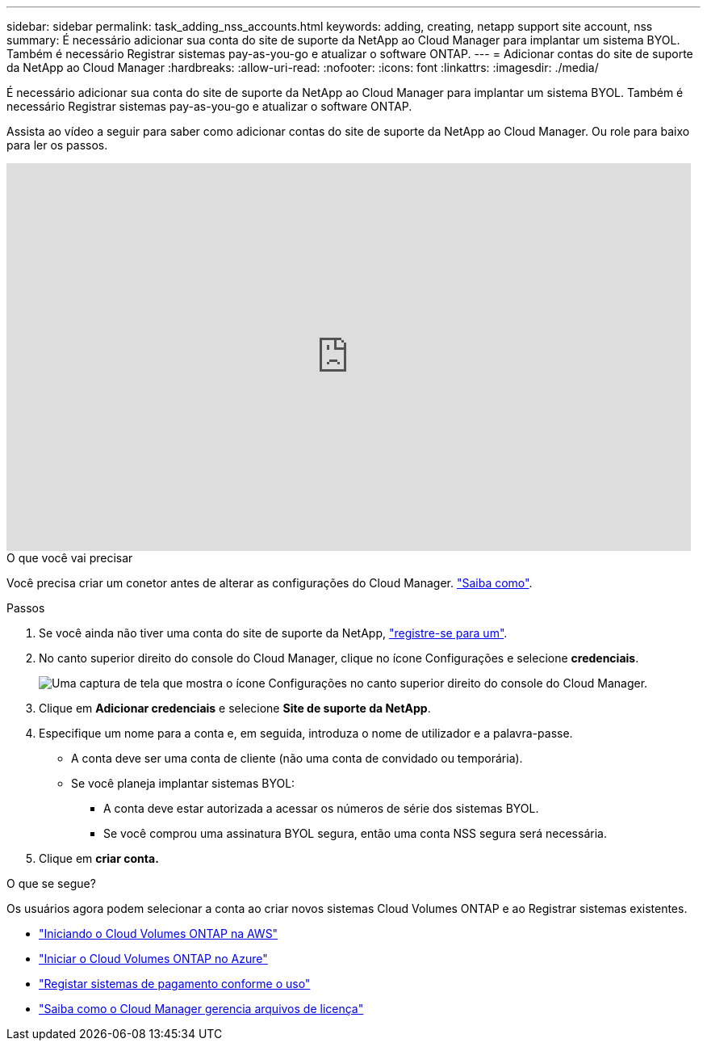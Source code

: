 ---
sidebar: sidebar 
permalink: task_adding_nss_accounts.html 
keywords: adding, creating, netapp support site account, nss 
summary: É necessário adicionar sua conta do site de suporte da NetApp ao Cloud Manager para implantar um sistema BYOL. Também é necessário Registrar sistemas pay-as-you-go e atualizar o software ONTAP. 
---
= Adicionar contas do site de suporte da NetApp ao Cloud Manager
:hardbreaks:
:allow-uri-read: 
:nofooter: 
:icons: font
:linkattrs: 
:imagesdir: ./media/


[role="lead"]
É necessário adicionar sua conta do site de suporte da NetApp ao Cloud Manager para implantar um sistema BYOL. Também é necessário Registrar sistemas pay-as-you-go e atualizar o software ONTAP.

Assista ao vídeo a seguir para saber como adicionar contas do site de suporte da NetApp ao Cloud Manager. Ou role para baixo para ler os passos.

video::V2fLTyztqYQ[youtube,width=848,height=480]
.O que você vai precisar
Você precisa criar um conetor antes de alterar as configurações do Cloud Manager. link:concept_connectors.html#how-to-create-a-connector["Saiba como"].

.Passos
. Se você ainda não tiver uma conta do site de suporte da NetApp, http://now.netapp.com/newuser/["registre-se para um"^].
. No canto superior direito do console do Cloud Manager, clique no ícone Configurações e selecione *credenciais*.
+
image:screenshot_settings_icon.gif["Uma captura de tela que mostra o ícone Configurações no canto superior direito do console do Cloud Manager."]

. Clique em *Adicionar credenciais* e selecione *Site de suporte da NetApp*.
. Especifique um nome para a conta e, em seguida, introduza o nome de utilizador e a palavra-passe.
+
** A conta deve ser uma conta de cliente (não uma conta de convidado ou temporária).
** Se você planeja implantar sistemas BYOL:
+
*** A conta deve estar autorizada a acessar os números de série dos sistemas BYOL.
*** Se você comprou uma assinatura BYOL segura, então uma conta NSS segura será necessária.




. Clique em *criar conta.*


.O que se segue?
Os usuários agora podem selecionar a conta ao criar novos sistemas Cloud Volumes ONTAP e ao Registrar sistemas existentes.

* link:task_deploying_otc_aws.html["Iniciando o Cloud Volumes ONTAP na AWS"]
* link:task_deploying_otc_azure.html["Iniciar o Cloud Volumes ONTAP no Azure"]
* link:task_registering.html["Registar sistemas de pagamento conforme o uso"]
* link:concept_licensing.html["Saiba como o Cloud Manager gerencia arquivos de licença"]


